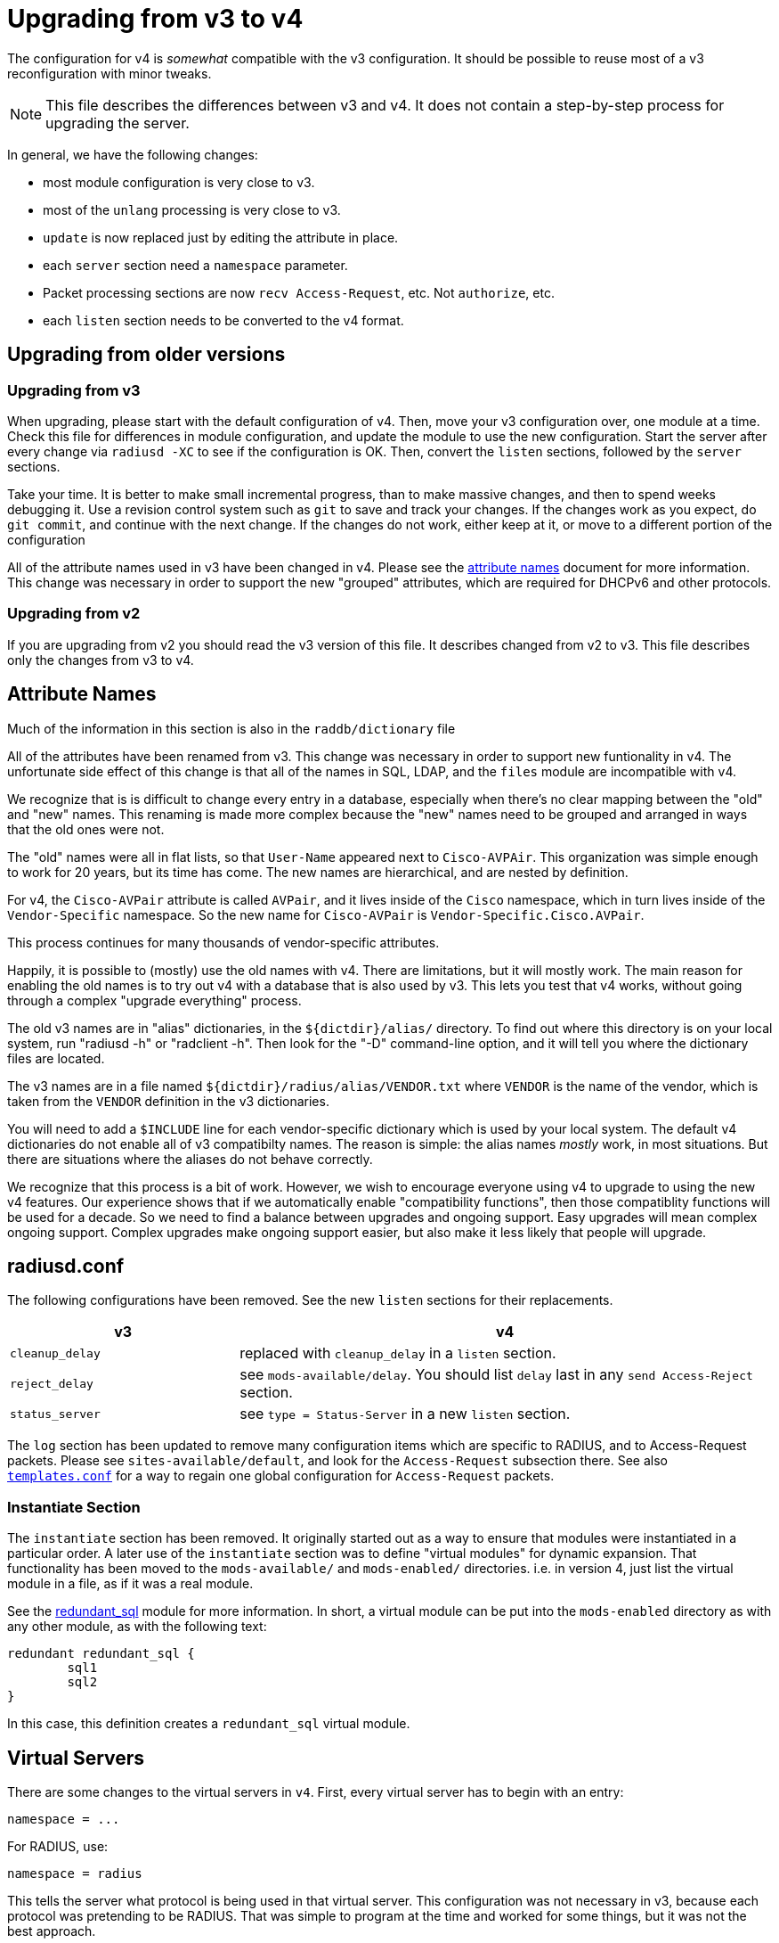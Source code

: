 = Upgrading from v3 to v4

The configuration for v4 is _somewhat_ compatible with the v3
configuration. It should be possible to reuse most of a v3
reconfiguration with minor tweaks.

NOTE: This file describes the differences between v3 and v4. It does not
contain a step-by-step process for upgrading the server.

In general, we have the following changes:

* most module configuration is very close to v3.
* most of the `unlang` processing is very close to v3.
  * `update` is now replaced just by editing the attribute in place.
* each `server` section need a `namespace` parameter.
* Packet processing sections are now `recv Access-Request`, etc. Not
  `authorize`, etc.
* each `listen` section needs to be converted to the v4 format.

== Upgrading from older versions

=== Upgrading from v3

When upgrading, please start with the default configuration of v4. Then,
move your v3 configuration over, one module at a time. Check this file
for differences in module configuration, and update the module to use
the new configuration. Start the server after every change via
`radiusd -XC` to see if the configuration is OK. Then, convert the
`listen` sections, followed by the `server` sections.

Take your time. It is better to make small incremental progress, than
to make massive changes, and then to spend weeks debugging it.  Use a
revision control system such as `git` to save and track your changes.
If the changes work as you expect, do `git commit`, and continue with
the next change.  If the changes do not work, either keep at it, or
move to a different portion of the configuration

All of the attribute names used in v3 have been changed in v4.  Please
see the xref:attribute_names.adoc[attribute names] document for more
information.  This change was necessary in order to support the new
"grouped" attributes, which are required for DHCPv6 and other
protocols.

=== Upgrading from v2

If you are upgrading from v2 you should read the v3 version of this
file.  It describes changed from v2 to v3. This file describes only
the changes from v3 to v4.

== Attribute Names

Much of the information in this section is also in the
`raddb/dictionary` file

All of the attributes have been renamed from v3.  This change was
necessary in order to support new funtionality in v4.  The
unfortunate side effect of this change is that all of the names in
SQL, LDAP, and the `files` module are incompatible with v4.

We recognize that is is difficult to change every entry in a
database, especially when there's no clear mapping between the
"old" and "new" names.  This renaming is made more complex because
the "new" names need to be grouped and arranged in ways that the
old ones were not.

The "old" names were all in flat lists, so that `User-Name` appeared
next to `Cisco-AVPAir`.  This organization was simple enough to work
for 20 years, but its time has come.  The new names are hierarchical,
and are nested by definition.

For v4, the `Cisco-AVPair` attribute is called `AVPair`, and it lives
inside of the `Cisco` namespace, which in turn lives inside of the
`Vendor-Specific` namespace.  So the new name for `Cisco-AVPair` is
`Vendor-Specific.Cisco.AVPair`.

This process continues for many thousands of vendor-specific
attributes.

Happily, it is possible to (mostly) use the old names with v4.
There are limitations, but it will mostly work.  The main reason
for enabling the old names is to try out v4 with a database that is
also used by v3.  This lets you test that v4 works, without going
through a complex "upgrade everything" process.

The old v3 names are in "alias" dictionaries, in the
`${dictdir}/alias/` directory.  To find out where this directory is on
your local system, run "radiusd -h" or "radclient -h".  Then look for
the "-D" command-line option, and it will tell you where the
dictionary files are located.

The v3 names are in a file named `${dictdir}/radius/alias/VENDOR.txt` where
`VENDOR` is the name of the vendor, which is taken from the `VENDOR`
definition in the v3 dictionaries.

You will need to add a `$INCLUDE` line for each vendor-specific
dictionary which is used by your local system.  The default v4
dictionaries do not enable all of v3 compatibilty names.  The reason
is simple: the alias names _mostly_ work, in most situations.  But
there are situations where the aliases do not behave correctly.

We recognize that this process is a bit of work.  However, we wish to
encourage everyone using v4 to upgrade to using the new v4 features.
Our experience shows that if we automatically enable "compatibility
functions", then those compatiblity functions will be used for a
decade.  So we need to find a balance between upgrades and ongoing
support.  Easy upgrades will mean complex ongoing support.  Complex
upgrades make ongoing support easier, but also make it less likely
that people will upgrade.

== radiusd.conf

The following configurations have been removed. See the new `listen`
sections for their replacements.

[width="100%",cols="30%,70%",options="header",]
|===
| v3              | v4
| `cleanup_delay` | replaced with `cleanup_delay` in a `listen` section.
| `reject_delay`  | see `mods-available/delay`. You should list `delay`
                    last in any `send Access-Reject` section.
| `status_server` | see `type = Status-Server` in a new `listen` section.
|===

The `log` section has been updated to remove many configuration items
which are specific to RADIUS, and to Access-Request packets. Please see
`sites-available/default`, and look for the `Access-Request`
subsection there. See also xref:raddb:templates.conf.adoc[`templates.conf`]
for a way to regain one global configuration for `Access-Request`
packets.

=== Instantiate Section

The `instantiate` section has been removed.  It originally started out
as a way to ensure that modules were instantiated in a particular
order.  A later use of the `instantiate` section was to define
"virtual modules" for dynamic expansion.  That functionality has been
moved to the `mods-available/` and `mods-enabled/` directories.
i.e. in version 4, just list the virtual module in a file, as if it
was a real module.

See the xref:raddb:mods-available/redundant_sql.adoc[redundant_sql] module
for more information.  In short, a virtual module can be put into
the `mods-enabled` directory as with any other module, as with the
following text:

[source,unlang]
----
redundant redundant_sql {
	sql1
	sql2
}
----

In this case, this definition creates a `redundant_sql` virtual module.


== Virtual Servers

There are some changes to the virtual servers in `v4`. First, every
virtual server has to begin with an entry:

```
namespace = ...
```

For RADIUS, use:

```
namespace = radius
```

This tells the server what protocol is being used in that virtual
server. This configuration was not necessary in v3, because each
protocol was pretending to be RADIUS. That was simple to program at
the time and worked for some things, but it was not the best approach.

In v4, each protocol is completely independent, and RADIUS is no
longer built into the server core.  i.e. The server core does modules,
configuration files, policies, etc.  RADIUS has been relegated to just
another plug-in protocol, with the same status as DHCPv4 and DHCPv6.

Every example virtual server in the `sites-enabled/` directory
contains a `namespace` parameter.  Please look at those files for
examples of configuring and running each supported protocol.

=== Listen Sections

The `listen` sections have changed. There is now a `type` entry, which
lists the packet type by their correct name (e.g._`Access-Request`
instead of `auth`). To accept multiple kinds of packets, just list
`type` multiple times:

```
type = Access-Request
type = Accounting-Request
```

Each `listen` section also has a `transport` entry. This
configuration can be left out for `headless` servers, such as
`inner-tunnel`. For example, setting UDP transport is done via:

```
transport = udp
```

Each type of transport has its configuration stored in a subsection
named for that transport:

```
transport = udp
udp {
    ... udp transport configuration ...
}
```

For `udp`, the configuration entries are largely the same as for v3.
e.g. `ipaddr`, `port`, etc.

The `listen` section then compiles each
xref:index.adoc#_processing_sections[Processing Section] based on the named packet
types. It has a `recv` section for receiving packets, and a `send`
section for sending packets, as seen in the following example:

[source,unlang]
----
recv Access-Request {
   ... unlang ...
}

send Access-Accept {
    ... unlang ...
}
----

This configuration is different from v3. The benefit of the change is
that it is much easier to understand. Instead of using confusing names
such as `Post-Auth-Type Reject`, the server now just uses `send
Access-Reject`.

See also xref:index.adoc#_processing_sections[Processing Section] for how the
`unlang` statements are parsed.

=== Clients

The server supports global clients in the `clients.conf` file, as with
v3.

Client can also be defined in a `client` subsection of a virtual
server. Unlike `v3`, there is no need to have a `clients` section
which "wraps" one or more `client` definitions. See
`sites-available/default` for examples.

The server also supports dynamic clients. See
`sites-available/dynamic_clients` for a worked example. There are many
changes from v3. First, there is no need to have a `client` definition
which contains a network. Instead, there is a `network` section which
has a number of `allow` and `deny` rules. Second, dynamic clients
can be defined on a per-connection basis. Finally, the
`sites-available/dynamic_clients` virtual server has full access to
the entire RADIUS packet.

The result of these changes is that it is now possible to have multiple
clients behind a NAT gateway, and to have different shared secrets for
each client. e.g._by keying off of the `NAS-Identifier` attribute.

The dynamic client functionality behaves the same for all protocols
supported by the server. e.g. RADIUS, DHCP, VMPS, TACACS+, etc.

== Processing Sections

All of the processing sections have been renamed. Sorry, but this was
required for the new features in v4.

[cols=",",options="header",]
|===
| Old Name                   | New Name
| `authorize`                | `recv Access-Request`
| `authenticate`             | `authenticate <Auth-Type>`
| `post-auth`                | `send Access-Accept`
|                            |
| `preacct`                  | `recv Accounting-Request`
| `accounting`               | `accounting %\{Acct-Status-Type\}`
| `accounting`               | `send Accounting-Response`
|                            |
| `recv-coa`                 | `recv CoA-Request`
| `send-coa`                 | `send CoA-ACK`
| `send-coa`                 | `send CoA-NAK`
|                            |
| `Post-Auth-Type Reject`    | `send Access-Reject`
| `Post-Auth-Type Challenge` | `send Access-Challenge`
|===

i.e. instead of the section names being (mostly) randomly named, the
names are now consistent. The `recv` sections receive packets from the
network. The `send` sections send packets back to the network. The
second name of the section is the _type_ of the packet that is being
received or sent.

NOTE: For accounting, packets are also processed through an
`accounting` section named after Acct-Status-Type. This process is
similar to `authenticate` for `Access-Request` packets. The goal
here is to allow a common pre-processing of accounting packets in the
`recv Accounting-Request` packet, followed by type-specific processing
in `accounting %{Acct-Status-Type}`. See sites-available/default for
examples and more information.

=== update sections

A major difference between v3 and v4 is that `update` sections are no
longer necessary.  It is now possible to just edit attributes "in
place", as with:

See the xref:reference:unlang/update.adoc[update] documentation for a
description of what has changed, and how to use the attribute new
xref:reference:unlang/edit.adoc[edit] functionality.

For example, instead of doing this:

[source,unlang]
----
if (&User-Name == "bob") {
    update reply {
        &Reply-Message := "Hello, %{User-Name}"
    }
}
----

You can now do this:

[source,unlang]
----
if (&User-Name == "bob") {
    &reply.Reply-Message := "Hello, %{User-Name}"
}
----

As with any upgrade across major version numbers, there are caveats.
See the full xref:reference:unlang/update.adoc[update] documentation
and xref:reference:unlang/edit.adoc[edit] documentation for details.

== Proxying

Proxying has undergone massive changes. The `proxy.conf` file no
longer exists, and everything in it has been removed. e.g. `realm`,
`home_server`, `home_server_pool` no longer exist. The old proxying
functionality was welded into the server core, which made many useful
features impossible to configure.

The `radius` module now handles basic proxying to home servers. We
recommend creating one instance of the `radius` module per home
server. e.g.

[source,unlang]
----
radius home_server_1 {
   ... configuration for home server 1 ...
}
----

You can then use `home_server_1` in any processing section, and the
request will be proxied when processing reaches the module.

For ease of management, we recommend naming the modules for the host
name of the home server.

It is often simplest to do proxying via an `authenticate proxy { ... }`
section, though that section can have any name. e.g. setting
`Auth-Type := proxy` will call the `authenticate proxy` section, and
is similar to the previous setting `Proxy-To-Realm`.

[source,unlang]
----
authenticate proxy {
    home_server_1
}
----

For more detailed examples, see the Wiki page:
https://wiki.freeradius.org/upgrading/version4/proxy. That page also
describes how to upgrade a v3 configuration to the new v4 style.

The benefit of this approach is that the "RADIUS proxy" functionality
is just another module.  It is now possible to not just fail over from
one home server to another, but also to proxy the same packet to
multiple destinations.

=== home_server

The `home_server` configuration has been replaced with the `radius`
module. See `raddb/mods-available/radius` for examples and
documentation.

=== home_server_pool

The `home_server_pool` configuration has been replaced with standard
unlang configurations. The various load-balancing options can be
re-created using in-place `unlang` configuration.

The mappings for `type` are as follows:

* `type = fail-over` - replaced with `unlang`

[source,unlang]
----
redundant {
    home_server_1
    home_server_2
    home_server_3
}
----

NOTE: Of course, you will have to use the names of the `radius`
modules in your configuration, and not `home_server_1`, etc.

* `type = load-balance` - replaced with `unlang`

[source,unlang]
----
load-balance {
    home_server_1
    home_server_2
    home_server_3
}
----

* `type = client-balance` - replaced with `unlang`

[source,unlang]
----
load-balance "%{%{Packet-Src-IP-Address}:-%{Packet-Src-IPv6-Address}}" {
    home_server_1
    home_server_2
    home_server_3
}
----

* `type = client-port-balance` - replaced with `unlang`

[source,unlang]
----
load-balance "%{%{Packet-Src-IP-Address}:-%{Packet-Src-IPv6-Address}}-%{Packet-Src-Port}" {
    home_server_1
    home_server_2
    home_server_3
}
----

* `type = keyed-balance` - replaced with `unlang`

[source,unlang]
----
load-balance "%{Load-Balance-Key}" {
    home_server_1
    home_server_2
    home_server_3
}
----

While the `Load-Balance-Key` was a special attribute in v3, it has no
special meaning in v4. You can use any attribute or string expansion as
part of the `load-balance` key.

=== Things which were impossible in v3

In v3, it was impossible to proxy the same request to multiple
destinations. This is now trivial. In any processing section, do:

[source,unlang]
----
...
home_server_1
home_server_2
...
----

When processing reaches that point, it will proxy the request to
`home_server_1`, followed by `home_server_2`.

This functionality can be used to send `Accounting-Request` packets to
multiple destinations.

You can also catch _failed_ proxying, and do something else. In the
example below, try to proxy to `home_server_1`, if that fails, just
`accept` the request.

[source,unlang]
----
...
home_server_1
if (fail) {
    accept
}
...
----

=== CoA and Originate-Coa

The `sites-available/originate-coa` virtual server has been updated to
use the new `subrequest` feature.  Please see that virtual server, and
the `subrequest` keyword for details.

== Dictionaries

The `struct` data type is now supported. See `man dictionary`.

Bit fields are now support via a data type such as `bit[3]`.  Not that
bit fields are _only_ supported inside of a `struct` definition.

The dictionary parser includes many more sanity checks and helpful
messages for people who create new dictionaries.

Dictionaries are now split up by protocol.
e.g._`share/freeradius/radius/dictionary*`.  All protocol-specific
data types have been removed, and replaced with per-attribute flags.

The old `abinary` data type has been removed.  Attributes needing this
functionality should instead be marked with a flag, e.g._`string abinary`.

The old `extended` data type has been removed. Attributes needing this
functionality should instead be marked with a flag, e.g._`tlv
extended`.

=== "Tagged" RADIUS attributes

The old-style "tagged" RADIUS format has been removed.  Instead of using

[source,unlang]
----
Tunnel-Type:1 = PPTP
----

you should use

[source,unlang]
----
Tag-1.Tunnel-Type = PPTP
----

It is also possible to "group" tagged attributes together, as in the
following example:

[source,unlang]
----
Tag-1 = { Tunnel-Type = PPTP, Tunnel-Medium-Type = IPv4 }
----

There are 31 such attributes, `Tag-1` through `Tag-31`.  There is no
`Tag-0` attribute, as it is not needed.

After much investigation, it was unfortunately impossible to continue
supporting the `Attribute-Name:tag` syntax for tagged attributes.
This change requires modifications to all configuration files and
databases which use tags.  This change means also that `detail` files
from v3 are not readable by v4.

== Attribute references

In previous versions of the user attributes could be referred to by
their name only e.g. `if (User-Name == 'foo')`.

To allow for more thorough error checking, it is now required to
prefix attribute references with `&`.  Using bare names will result in
an error, and a suggestion to use `&`.

Common places which will need to be checked and corrected are the left
and right hand side of `update {}` sections, along with `if` conditions.

The v3 server has warned about using non prefixed attribute references
for some time. If users have addressed those warnings, few
modifications will be required.

Use of attributes in xlats e.g. `%{User-Name}` remains unchanged.
There is no plan to require prefixes here.

As of v3, the preferred format for `unknown` attributes is
`&Attr-oid.oid.oid`, e.g. `&Attr-26.11344.255`. However, v3 would
still parse (but not generate) attributes of the form
`Vendor-FreeRADIUS-Attr-255`. The `Vendor-` syntax has been removed in
version 4. The server would never produce such names, and allowing
them as input made attribute parsing significantly more complex.

=== List references

The old-style `request:` and `reply:` syntax for lists has been
deprecated.  Please use `request.` and `reply.` instead.

Many lists have been removed.  e.g._`proxy`, `proxy-reply`, `coa`,
`coa-reply`, `disconnect`, and `disconnect-reply`.  The underlying
functionality still exists, but it has been moved to different
keywords, such as `subrequest`.

== Update sections

The `update` sections are deprecated.  See the new way to
xref:reference:unlang/edit.adoc[edit attributes].

The server has limited support for "auto-conversion" of `update`
sections to the new syntax.

=== Recommendations

We recommend manually converting the `update` sections to the new
method.  The biggest change that confuses people is the old `+=`
operator does not work the same way as before.

Instead of doing:

```
&Reply-Message += "foo"
```

you should edit the `reply` list, using the `+=` operator:

```
&reply += {
    &Reply-Message = "foo"
}
```

We also recommend removing double-quotes from xlat expansions where
possible.  The temptation in v3 is to just add double quotes to
everything, and hope it all works out.  This is no longer necessary in
v4.

For example, in v3 you would do:

```
update reply {
	&Framed-IP-Address := "%{sql:SELECT ...}"
}
```

In v4, you can remove the `update`, and also remove the double quotes:

```
&reply.Framed-IP-Address := %{sql:SELECT ...}
```

Using double quotes everywhere means that every bit of data gets
converted to printable strings, and then back to it's real data type
(`ipaddr` in the above example).  Removing the double quotes means
that there is less work going on, which means higher performance.

== load-balance and redundant-load-balance sections

Before v4, the `load-balance` sections implemented load balancing by
picking a child at random. This meant that load balancing was
probabilistically fair, but not perfectly fair.

In v4, `load-balance` sections track how many requests are in each
sub-section, and pick the subsection which is used the least. This is
like the v3 proxy behavior of load balancing across home server pools.

The `load-balance` and `redundant-load-balance` sections now allow
for a load-balance key:

[source,unlang]
----
load-balance "%{Calling-Station-Id}" {
    module1
    module2
    module3
    ...
}
----

If the key exists, it is hashed, and used to pick one of the
subsections. This behavior allows for deterministic load-balancing of
modules, similar to the v3 proxy `keyed-balance` configuration.

== Connection timeouts

In v3 and earlier, the configuration items for configuring connection timeouts
were either confusingly named, or completely absent in the case of many
contributed modules.

In v4, connection timeouts can be configured universally for all modules
with the `connect_timeout` config item of the module’s `pool {}`
section.

The following modules will apply `connect_timeout`:

* rlm_rest
* rlm_linelog (network connections only)
* rlm_ldap
* rlm_couchbase
* rlm_cache_memcached
* rlm_redis_* (all the redis modules)
* rlm_sql_cassandra
* rlm_sql_db2
* rlm_sql_freetds
* rlm_sql_mysql
* rlm_sql_unixodbc

Some modules such as rlm_sql_postgresql can have their timeout set via
an alternative configuration item (e.g. `radius_db` in the case of
postgresql).

== Xlat expansions

The use of `%%` to escape `%` is no longer supported.  Just use `%`,
and the parser is smart enough to figure things out.

== New Modules

The following modules are new in v4.

=== rlm_client

This module handles the `%{client:..}` xlat expansions.

The `Client-Shortname` attribute has been removed.  You should use `%{client:shortname}` instead.

=== rlm_radius

The `radius` module has taken over much of the functionality of
`proxy.conf`. See `raddb/mods-available/radius` for documentation
and configuration examples.

The `radius` module connects to one home server, just like the
`home_server` configuration in v3. Some of the configuration items are
similar to the `home_server` configuration, but not all.

The module can send multiple packet types to one home server.
e.g. Access-Request and Accounting-Request.

This module also replaces the old `coa` and `originate-coa`
configuration. See also `subrequest` for creating child requests that are
different from the parent requests.

Unlike v3, the module can do asynchronous proxying. That is, proxying
where the server controls the retransmission behavior. In v3, the server
retransmitted proxied packets only when it received a retransmission
from the NAS. That behavior is good, but there are times where
retransmitting packets at the proxy is better.

== Changed Modules

The following modules exhibit changed behaviour.

=== rlm_cache

`&control.Cache-Merge` has been renamed to
`&control.Cache-Merge-New` and controls whether new entries are merged
into the current request. It defaults to `no`. The primary use case,
is if you’re using xlat expansions in the cache module itself to
retrieve information for caching, and need the result of those
expensions to be available immediately.

Two new control attributes `&control.Cache-Allow-Merge` and
`&control.Cache-Allow-Insert` have been added. These control whether
existing entries are to be merged, and new entries created on the next
call to a cache module instance. Both default to `yes`.

=== rlm_eap

All certificate attributes are available in the `&session-state.`
list, immediately after they are parsed from their ASN1 form.

The certificates are no longer added to the `&request.` list. Instead,
they are added to the `session-state` list.  You are advised to update
any references during the upgrade to 4.0:

```
s/TLS-Cert-/session-state.TLS-Cert-/
```

The `rlm_eap_ikev2` module was removed. It does not follow RFC 5106,
and no one was maintaining it.

The `rlm_eap_tnc` module was removed. No one was using or maintaining
it.

The in-memory SSL cache was removed. Changes in OpenSSL and FreeRADIUS
made it difficult to continue using the OpenSSL implementation of a
cache. See `raddb/sites-available/tls-cache` for a better replacement.
The OpenSSL cache can now be placed on disk, in memory, in memcache,
or in a redis cache. The result is both higher performance, and more
configurable.

The `use_tunneled_reply` and `copy_request_to_tunnel` configuration
items have been removed. Their functionality has been replaced with the
`use_tunneled_reply` and `copy_request_to_tunnel` policies. See
`raddb/sites-available/inner-tunnel` and `raddb/policy.d/eap` for
more information.

These configuration items were removed because they caused issues for a
number of users, and they made the code substantially more complicated.
Experience shows that having configurable policies in `unlang` is
preferable to having them hard-coded in C.

=== rlm_eap_pwd

The `virtual_server` configuration has been removed from EAP-PWD. The
module now looks for &request.control.Password.Cleartext.

=== rlm_eap_leap

The LEAP protocol has been removed from the server.  It is insecure,
non-standard, and should not be used.

=== rlm_exec

Exec-Program and Exec-Program-Wait have been removed.

The `packet_type` configuration has been removed. Use `unlang`
checks to see if you want to execute the module.

=== rlm_expr

Allow `&Attr-Name[*]` to mean _sum_. Previously, it just referred to
the first attribute.

Using `%{expr:0 + &Attr-Name[*]}` will cause it to return the sum of
the values of all attributes with the given name.

Note that `%{expr:1 * &Attr-Name[*]}` does _not_ mean repeated
multiplication. Instead, the sum of the attributes is taken as before,
and then the result is multiplied by one.

=== rlm_expiration

The `expiration` module has been replaced with an `unlang` policy.
The policy is located in `raddb/policy.d/time`.  The `Expiration`
attribute should continue to work the same as with v3.

=== rlm_ldap

The `ldap` module provides an expansion `%{ldap.memberof:<name>}` instead of
`LDAP-Group` for dynamically testing group membership.  The old method of

```
LDAP-Group == "foo"
```

will no longer work.

The cacheing of group membership into attributes in the `control` list is
still available, so

```
&control.LDAP-Group[*] == "foo"
```
can also be used to test membership after having called the `ldap` module,
if `cacheable_name` or `cacheable_dn` are enabled.

=== rlm_mschap

The `winbind_*` configuration options are now in a `winbind`
subsection. See `mods-available/mschap` for details.

=== rlm_perl

Attributes of type `octets` are now passed directly to Perl as binary
data, instead of as hex strings.

All data received from the network is marked `tainted` by default.

=== rlm_radutmp

The `case_sensitive` option has been removed.  Administrators should
not be permitting users to log in with multiple different user names.
If your system needs to be case insensitive, we suggest changing all
names to lowercase:

```
recv Access-Request {
	update request {
		&Stripped-User-Name := "%{tolower:%{User-Name}}"
	}
	...
}
```

=== rlm_rest

`REST-HTTP-Code` is now inserted into the `&request.` list instead
of the `&reply.` list, to be compliant with the
http://wiki.freeradius.org/guide/List-Usage[list usage] guidelines.

=== rlm_sql

Driver-specific options have moved from `mods-available/sql` to
`mods-config/sql/driver/<drivername>`.

If caching is enabled, the `SQL-Group` attribute is cached in the
`control` list after the module has run.  This means it is possible to
do regular expression comparison on group names.

It also means that any comparison of `&SQL-Group == "foo"` has to be
updated to use `&control.SQL-Group == "foo"` instead.

This caching also means that the group comparison will be done
internally, and will not result in a database lookup.  This also means
that it is now possible to do group comparisons based on regular
expressions.

It is possible to force a dynamic group lookup via the expansion
`%{sql.group:foo}`.  This expansion returns `true` if the user is a
member of that SQL group, and `false` otherwise.

```
if (%{sql.group:sales}) {
   ...
}
```

will return `true`.

==== rlm_sql_mysql

Now calls `mysql_real_escape_string` and no longer produces
`=<hexit><hexit>` escape sequences in expanded values. The
`safe_characters` config item is ignored when using MySQL databases.

==== rlm_sql_postgresql

Now calls `PQescapeStringConn` and no longer produces
`=<hexit><hexit>` escape sequences in expanded values. The
`safe_characters` config item is ignored when using PostgreSQL
databases.

=== rlm_sqlcounter

Attribute references:

The following config items must now be defined as attribute references::

```
counter_name
check_name
reply_name
```

For example where in v3 you would specify the attribute names as::

```
counter_name    = Daily-Session-Time
check_name      = Max-Daily-Session
reply_name      = Session-Timeout
key             = User-Name
```

In v4 they must now be specified as::

```
counter_name    = &control.Daily-Session-Time
check_name      = &control.Max-Daily-Session
reply_name      = &reply.Session-Timeout
key             = "%{%{Stripped-User-Name}:-%{User-Name}}"
```

Just adding the `&` prefix to the attribute name is not sufficient.
Attributes must be qualified with the list to search in, or add to.

This allows significantly greater flexibility, and better integration
with newer features in the server such as CoA, where reply_name can now
be `&coa:Session-Timeout`. That allows the server to send a CoA packet
which updates the `Session-Timeout` for the user.

In v4, when the `key` field was set to `User-Name`, the module would
also look for `Stripped-User-Name` as the key.  In v4, this
functionality has been moved to the configuration.  To get the same
functionality, the key should now be specified as a dynamic expansion:

```
key = "%{%{Stripped-User-Name}:-%{User-Name}}"
```

The `count_attribute` has been removed, as it is no longer necessary.

The old expansions `%%b` and `%%e` have been removed.  This should
only affect people who are editing the queries manually.  See the file
`mods-availble/sqlcounter` for more information.

The attribute comparison has been removed.  It is no longer possible
to check `Daily-Session-Time > 4` everywhere.  Instead, the attribute
exists only after the `sqlcounter` module has been run.

=== rlm_sqlippool

NOTE: The `ipv6` configuration item has been deleted. It was
deprecated in 3.0.16.

Instead, use `attribute-name`. See `mods-available/sqlippool` for
more information.

=== rlm_unix

The `unix` module uses an expansion `%{unix.group:<name>}` instead of
`Unix-Group`, `Group` or `Group-Name`.  The old method of doing

```
Group == "foo"
```

will no longer work.

=== rlm_winbind

The `winbind` module uses an expansion `%{winbind.group:<name>}` instead of
`Winbind-Group == <name>`.

== Deleted Modules

The following modules have been deleted

=== rlm_counter

Instead of using this, please use the `sqlcounter` module with sqlite.

It is difficult to maintain multiple implementations of the same
functionality. As a result, we have simplified the server by removing
duplicate functionality.

=== rlm_ippool

Instead of using this, please use the `sql_ippool` module with sqlite.

It is difficult to maintain multiple implementations of the same
functionality. As a result, we have simplified the server by removing
duplicate functionality.

== rlm_logintime

This module was poorly documented, and it appears that no one was using it.

The attributes `Time-Of-Day`, `Login-Time`, and `Current-Time` have
also been removed.  Any configuration which tries to use them will
result in an error.

== Deleted Functionality

Many "virtual" or "fake" attributes have been removed or renamed.

`&Module-Return-Code` should be replaced by `%(interpreter:rcode)`.

`&Response-Packet-Type` should be replaced by `&reply.Packet-Type`.

`&Virtual-Server` should be replaced by `%(interpreter:server)`.

